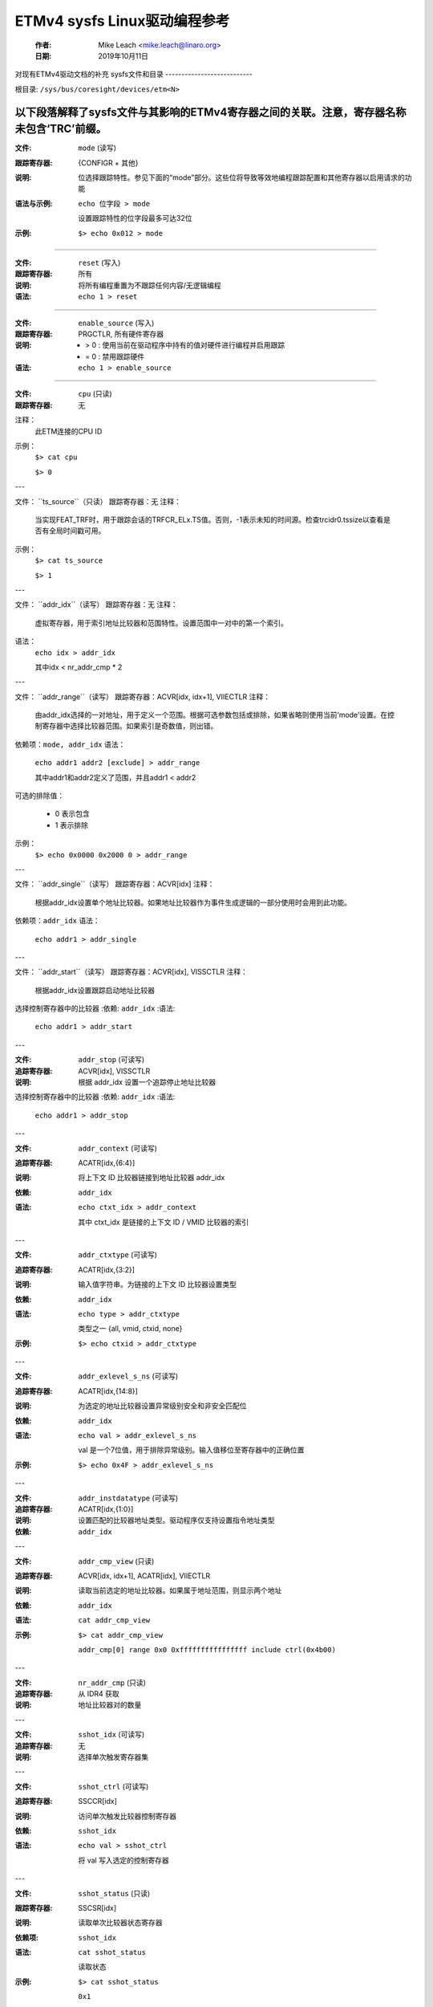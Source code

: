 ===============================================
ETMv4 sysfs Linux驱动编程参考
===============================================

    :作者:   Mike Leach <mike.leach@linaro.org>
    :日期:     2019年10月11日

对现有ETMv4驱动文档的补充
sysfs文件和目录
---------------------------

根目录: ``/sys/bus/coresight/devices/etm<N>``

以下段落解释了sysfs文件与其影响的ETMv4寄存器之间的关联。注意，寄存器名称未包含‘TRC’前缀。
----

:文件:            ``mode`` (读写)
:跟踪寄存器: {CONFIGR + 其他}
:说明:
    位选择跟踪特性。参见下面的“mode”部分。这些位将导致等效地编程跟踪配置和其他寄存器以启用请求的功能
:语法与示例:
    ``echo 位字段 > mode``

    设置跟踪特性的位字段最多可达32位
:示例:
    ``$> echo 0x012 > mode``

----

:文件:            ``reset`` (写入)
:跟踪寄存器: 所有
:说明:
    将所有编程重置为不跟踪任何内容/无逻辑编程
:语法:
    ``echo 1 > reset``

----

:文件:            ``enable_source`` (写入)
:跟踪寄存器: PRGCTLR, 所有硬件寄存器
:说明:
    - > 0 : 使用当前在驱动程序中持有的值对硬件进行编程并启用跟踪
    - = 0 : 禁用跟踪硬件
:语法:
    ``echo 1 > enable_source``

----

:文件:            ``cpu`` (只读)
:跟踪寄存器: 无
注释：
    此ETM连接的CPU ID

示例：
    ``$> cat cpu``

    ``$> 0``

---

文件：          ``ts_source``（只读）
跟踪寄存器：无
注释：
    当实现FEAT_TRF时，用于跟踪会话的TRFCR_ELx.TS值。否则，-1表示未知的时间源。检查trcidr0.tssize以查看是否有全局时间戳可用。
示例：
    ``$> cat ts_source``

    ``$> 1``

---

文件：          ``addr_idx``（读写）
跟踪寄存器：无
注释：
    虚拟寄存器，用于索引地址比较器和范围特性。设置范围中一对中的第一个索引。
语法：
    ``echo idx > addr_idx``

    其中idx < nr_addr_cmp * 2

---

文件：          ``addr_range``（读写）
跟踪寄存器：ACVR[idx, idx+1], VIIECTLR
注释：
    由addr_idx选择的一对地址，用于定义一个范围。根据可选参数包括或排除，如果省略则使用当前‘mode’设置。在控制寄存器中选择比较器范围。如果索引是奇数值，则出错。
依赖项：``mode, addr_idx``
语法：
    ``echo addr1 addr2 [exclude] > addr_range``

    其中addr1和addr2定义了范围，并且addr1 < addr2
可选的排除值：

   - 0 表示包含
   - 1 表示排除
示例：
    ``$> echo 0x0000 0x2000 0 > addr_range``

---

文件：          ``addr_single``（读写）
跟踪寄存器：ACVR[idx]
注释：
    根据addr_idx设置单个地址比较器。如果地址比较器作为事件生成逻辑的一部分使用时会用到此功能。
依赖项：``addr_idx``
语法：
    ``echo addr1 > addr_single``

---

文件：         ``addr_start``（读写）
跟踪寄存器：ACVR[idx], VISSCTLR
注释：
    根据addr_idx设置跟踪启动地址比较器
选择控制寄存器中的比较器
:依赖: ``addr_idx``
:语法:
    ``echo addr1 > addr_start``

---

:文件:            ``addr_stop`` (可读写)
:追踪寄存器: ACVR[idx], VISSCTLR
:说明:
    根据 addr_idx 设置一个追踪停止地址比较器
选择控制寄存器中的比较器
:依赖: ``addr_idx``
:语法:
    ``echo addr1 > addr_stop``

---

:文件:            ``addr_context`` (可读写)
:追踪寄存器: ACATR[idx,{6:4}]
:说明:
    将上下文 ID 比较器链接到地址比较器 addr_idx

:依赖: ``addr_idx``
:语法:
    ``echo ctxt_idx > addr_context``

    其中 ctxt_idx 是链接的上下文 ID / VMID 比较器的索引
---

:文件:            ``addr_ctxtype`` (可读写)
:追踪寄存器: ACATR[idx,{3:2}]
:说明:
    输入值字符串。为链接的上下文 ID 比较器设置类型

:依赖: ``addr_idx``
:语法:
    ``echo type > addr_ctxtype``

    类型之一 {all, vmid, ctxid, none}
:示例:
    ``$> echo ctxid > addr_ctxtype``

---

:文件:            ``addr_exlevel_s_ns`` (可读写)
:追踪寄存器: ACATR[idx,{14:8}]
:说明:
    为选定的地址比较器设置异常级别安全和非安全匹配位

:依赖: ``addr_idx``
:语法:
    ``echo val > addr_exlevel_s_ns``

    val 是一个7位值，用于排除异常级别。输入值移位至寄存器中的正确位置
:示例:
    ``$> echo 0x4F > addr_exlevel_s_ns``

---

:文件:            ``addr_instdatatype`` (可读写)
:追踪寄存器: ACATR[idx,{1:0}]
:说明:
    设置匹配的比较器地址类型。驱动程序仅支持设置指令地址类型
:依赖: ``addr_idx``

---

:文件:            ``addr_cmp_view`` (只读)
:追踪寄存器: ACVR[idx, idx+1], ACATR[idx], VIIECTLR
:说明:
    读取当前选定的地址比较器。如果属于地址范围，则显示两个地址
:依赖: ``addr_idx``
:语法:
    ``cat addr_cmp_view``
:示例:
    ``$> cat addr_cmp_view``

   ``addr_cmp[0] range 0x0 0xffffffffffffffff include ctrl(0x4b00)``

---

:文件:            ``nr_addr_cmp`` (只读)
:追踪寄存器: 从 IDR4 获取
:说明:
    地址比较器对的数量

---

:文件:            ``sshot_idx`` (可读写)
:追踪寄存器: 无
:说明:
    选择单次触发寄存器集

---

:文件:            ``sshot_ctrl`` (可读写)
:追踪寄存器: SSCCR[idx]
:说明:
    访问单次触发比较器控制寄存器
:依赖: ``sshot_idx``
:语法:
    ``echo val > sshot_ctrl``

    将 val 写入选定的控制寄存器
---

:文件:            ``sshot_status`` (只读)
:跟踪寄存器:      SSCSR[idx]
:说明:
    读取单次比较器状态寄存器

:依赖项:          ``sshot_idx``
:语法:
    ``cat sshot_status``

    读取状态
:示例:
    ``$> cat sshot_status``

    ``0x1``

---

:文件:            ``sshot_pe_ctrl`` (读写)
:跟踪寄存器:      SSPCICR[idx]
:说明:
    访问单次PE比较器输入控制寄存器
:依赖项:          ``sshot_idx``
:语法:
    ``echo val > sshot_pe_ctrl``

    将val写入选定的控制寄存器
---

:文件:            ``ns_exlevel_vinst`` (读写)
:跟踪寄存器:      VICTLR{23:20}
:说明:
    编程非安全异常级别过滤器。设置/清除NS异常过滤位。设置‘1’表示排除该异常级别的跟踪
:语法:
    ``echo bitfield > ns_exlevel_vinst``

    其中bitfield包含从EL0到EL2要设置或清除的位
:示例:
    ``%> echo 0x4 > ns_exlevel_vinst``

    排除EL2非安全跟踪
---

:文件:            ``vinst_pe_cmp_start_stop`` (读写)
:跟踪寄存器:      VIPCSSCTLR
:说明:
    访问PE起始停止比较器输入控制寄存器

---

:文件:            ``bb_ctrl`` (读写)
:跟踪寄存器:      BBCTLR
:说明:
    定义Branch Broadcast将运行的地址范围
默认值（0x0）为所有地址
:依赖项:          Branch Broadcast启用
---

:文件:            ``cyc_threshold`` (读写)
:跟踪寄存器:      CCCTLR
:说明:
    设置周期计数发出的阈值
尝试设置低于IDR3定义的最小值时会出错，并且会被有效位宽度屏蔽
---
### 依赖：CC 启用

#### 文件：`syncfreq`（读写）
**跟踪寄存器：** SYNCPR  
**说明：**
设置跟踪同步周期。2 的幂值，0（关闭）或 8-20。驱动程序默认为 12（每 4096 字节）

#### 文件：`cntr_idx`（读写）
**跟踪寄存器：** 无  
**说明：**
选择要访问的计数器  
**语法：**
```sh
echo idx > cntr_idx
```
其中 idx < nr_cntr

#### 文件：`cntr_ctrl`（读写）
**跟踪寄存器：** CNTCTLR[idx]  
**说明：**
设置计数器控制值  
**依赖：** `cntr_idx`  
**语法：**
```sh
echo val > cntr_ctrl
```
其中 val 符合 ETMv4 规范

#### 文件：`cntrldvr`（读写）
**跟踪寄存器：** CNTRLDVR[idx]  
**说明：**
设置计数器重载值  
**依赖：** `cntr_idx`  
**语法：**
```sh
echo val > cntrldvr
```
其中 val 符合 ETMv4 规范

#### 文件：`nr_cntr`（只读）
**跟踪寄存器：** 来自 IDR5  
**说明：**
实现的计数器数量

#### 文件：`ctxid_idx`（读写）
**跟踪寄存器：** 无  
**说明：**
选择要访问的上下文 ID 比较器  
**语法：**
```sh
echo idx > ctxid_idx
```
其中 idx < numcidc

#### 文件：`ctxid_pid`（读写）
**跟踪寄存器：** CIDCVR[idx]  
**说明：**
设置上下文 ID 比较器值  
**依赖：** `ctxid_idx`

#### 文件：`ctxid_masks`（读写）
**跟踪寄存器：** CIDCCTLR0, CIDCCTLR1, CIDCVR<0-7>  
**说明：**
用于设置 1-8 个上下文 ID 比较器的字节掩码的一对值。自动清除 CID 值寄存器中的掩码字节为 0  
**语法：**
```sh
echo m3m2m1m0 [m7m6m5m4] > ctxid_masks
```
由掩码字节组成的 32 位值，其中 mN 表示上下文 ID 比较器 N 的字节掩码值  
在具有少于 4 个上下文 ID 比较器的系统上不需要第二个值

#### 文件：`numcidc`（只读）
**跟踪寄存器：** 来自 IDR4  
**说明：**
上下文 ID 比较器的数量

#### 文件：`vmid_idx`（读写）
**跟踪寄存器：** 无  
**说明：**
选择要访问的 VM ID 比较器
### 语法：
```
echo idx > vmid_idx
```

其中 `idx < numvmidc`

---

**文件**: `vmid_val`（读写）
**跟踪寄存器**: VMIDCVR[idx]
**备注**: 
设置 VM ID 比较器值

**依赖**: `vmid_idx`

---

**文件**: `vmid_masks`（读写）
**跟踪寄存器**: VMIDCCTLR0, VMIDCCTLR1, VMIDCVR<0-7>
**备注**: 
设置 1-8 个 VM ID 比较器的字节掩码值
自动将掩码字节清零到 VMID 值寄存器中
**语法**: 
```
echo m3m2m1m0 [m7m6m5m4] > vmid_masks
```

其中 `mN` 表示 VMID 比较器 N 的字节掩码值
在具有少于 4 个 VMID 比较器的系统上不需要第二个值

---

**文件**: `numvmidc`（只读）
**跟踪寄存器**: 来自 IDR4
**备注**: 
VMID 比较器的数量

---

**文件**: `res_idx`（读写）
**跟踪寄存器**: 无
**备注**: 
选择要访问的资源选择控制。必须大于或等于 2，因为选择器 0 和 1 是硬连线的
**语法**: 
```
echo idx > res_idx
```

其中 `2 <= idx < nr_resource x 2`

---

**文件**: `res_ctrl`（读写）
**跟踪寄存器**: RSCTLR[idx]
**备注**: 
设置资源选择控制值。值根据 ETMv4 规范
**依赖**: `res_idx`
**语法**: 
```
echo val > res_ctrl
```

其中 `val` 根据 ETMv4 规范

---

**文件**: `nr_resource`（只读）
**跟踪寄存器**: 来自 IDR4
**备注**: 
资源选择器对的数量

---

**文件**: `event`（读写）
**跟踪寄存器**: EVENTCTRL0R
**备注**: 
设置最多 4 个实现的事件字段
**语法**: 
```
echo ev3ev2ev1ev0 > event
```

其中 `evN` 是一个 8 位的事件字段。最多 4 个事件字段组成 32 位输入值。有效字段的数量取决于具体实现，在 IDR0 中定义
:文件: ``event_instren`` (读写）
:跟踪寄存器: EVENTCTRL1R
:说明:
    选择将事件数据包插入跟踪流的事件
:依赖: EVENTCTRL0R
:语法:
    ``echo bitfield > event_instren``

    其中 bitfield 是根据事件字段数量最多为 4 位的位字段

---

:文件:            ``event_ts`` (读写）
:跟踪寄存器: TSCTLR
:说明:
    设置将生成时间戳请求的事件
:依赖: ``时间戳已激活``
:语法:
    ``echo evfield > event_ts``

    其中 evfield 是一个 8 位的事件选择器

---

:文件:            ``seq_idx`` (读写）
:跟踪寄存器: 无
:说明:
    序列器事件寄存器选择 - 0 到 2

---

:文件:            ``seq_state`` (读写）
:跟踪寄存器: SEQSTR
:说明:
    序列器当前状态 - 0 到 3

---

:文件:            ``seq_event`` (读写）
:跟踪寄存器: SEQEVR[idx]
:说明:
    状态转换事件寄存器

:依赖: ``seq_idx``
:语法:
    ``echo evBevF > seq_event``

    其中 evBevF 是由两个事件选择器组成的 16 位值，

    - evB : 后向
    - evF : 前向

---

:文件:            ``seq_reset_event`` (读写）
:跟踪寄存器: SEQRSTEVR
:说明:
    序列器重置事件

:语法:
    ``echo evfield > seq_reset_event``

    其中 evfield 是一个 8 位的事件选择器

---

:文件:            ``nrseqstate`` (只读）
:跟踪寄存器: 来自 IDR5
:说明:
    序列器状态数量（0 或 4）

---

:文件:            ``nr_pe_cmp`` (只读）
:跟踪寄存器: 来自 IDR4
:说明:
    PE 比较器输入数量

---

:文件:            ``nr_ext_inp`` (只读）
:跟踪寄存器: 来自 IDR5
:说明:
    外部输入数量

---

:文件:            ``nr_ss_cmp`` (只读）
:跟踪寄存器: 来自 IDR4
:说明:
    单次控制寄存器数量

---

*注释:* 当编程任何地址比较器时，驱动程序会为比较器打上一个类型标签——即 RANGE、SINGLE、START、STOP。一旦设置此标签，则只能使用相同的 sysfs 文件/类型来更改其值。
因此：

  % echo 0 > addr_idx		; 选择地址比较器 0
  % echo 0x1000 0x5000 0 > addr_range ; 在比较器 0 和 1 上设置地址范围
% echo 0x2000 > addr_start    ; 错误，因为比较器 0 是一个范围比较器
  % echo 2 > addr_idx		; 选择地址比较器 2
  % echo 0x2000 > addr_start	; 这是正确的，因为比较器 2 尚未使用
```shell
% echo 0x3000 > addr_stop	; 将比较器2设置为起始地址时出现错误
% echo 2 > addr_idx		; 选择地址比较器3
% echo 0x3000 > addr_stop	; 这是正确的
```

要移除所有比较器（和其他硬件）上的编程，可以使用 `reset` 参数：

```shell
% echo 1 > reset
```

### ‘mode’ sysfs参数

这是一个位字段选择参数，用于设置ETM的整体跟踪模式。下表描述了各个位的定义及其代表的功能。许多功能是可选的，因此取决于硬件实现。

---

**位 (0):**
    `ETM_MODE_EXCLUDE`

**描述:**
    这是在设置地址范围时的默认包含/排除功能值。设置为1表示排除范围。当设置模式参数时，此值将应用于当前索引的地址范围。

--- 

**位 (4):**
    `ETM_MODE_BB`

**描述:**
    如果硬件支持（[IDR0]），设置以启用分支广播。此功能的主要用途是在运行时动态修补代码时，无法仅通过条件分支重建完整的程序流。目前Perf不支持向解码器提供修改后的二进制文件，因此此功能仅用于调试目的或第三方工具。
    选择此选项会导致生成大量跟踪数据 - 可能会出现溢出风险，或者覆盖的指令较少。注意，此选项还会覆盖任何设置的 :ref:`ETM_MODE_RETURNSTACK <coresight-return-stack>`，因此当分支广播范围与返回栈范围重叠时，该范围内的返回栈将不可用。

---

**位 (5):**
    `ETMv4_MODE_CYCACC`

**描述:**
    如果硬件支持（[IDR0]），设置以启用周期准确跟踪。

---

**位 (6):**
    `ETMv4_MODE_CTXID`

**描述:**
    如果硬件支持（[IDR2]），设置以启用上下文ID跟踪。

---

**位 (7):**
    `ETM_MODE_VMID`

**描述:**
    如果硬件支持（[IDR2]），设置以启用虚拟机ID跟踪。
```
.. _coresight-timestamp:

**位 (11):**
    ETMv4_MODE_TIMESTAMP

**描述:**
    如果支持，则设置以启用时间戳生成 [IDR0]

.. _coresight-return-stack:

**位 (12):**
    ETM_MODE_RETURNSTACK
**描述:**
    如果支持，则设置以启用跟踪返回堆栈使用 [IDR0]

**位 (13-14):**
    ETM_MODE_QELEM(val)

**描述:**
    ‘val’ 确定启用的 Q 元素支持级别（如果由 ETM 实现）[IDR0]

**位 (19):**
    ETM_MODE_ATB_TRIGGER

**描述:**
    如果支持，则设置以启用事件控制寄存器中的 ATBTRIGGER 位 [EVENTCTLR1] [IDR5]

**位 (20):**
    ETM_MODE_LPOVERRIDE

**描述:**
    如果支持，则设置以启用事件控制寄存器中的 LPOVERRIDE 位 [EVENTCTLR1] [IDR5]

**位 (21):**
    ETM_MODE_ISTALL_EN

**描述:**
    设置以启用停顿控制寄存器中的 ISTALL 位 [STALLCTLR]

**位 (23):**
    ETM_MODE_INSTPRIO

**描述:**
    如果支持，则设置以启用停顿控制寄存器中的 INSTPRIORITY 位 [STALLCTLR] [IDR0]

**位 (24):**
    ETM_MODE_NOOVERFLOW

**描述:**
    如果支持，则设置以启用停顿控制寄存器中的 NOOVERFLOW 位 [STALLCTLR] [IDR3]

**位 (25):**
    ETM_MODE_TRACE_RESET

**描述:**
    如果支持，则设置以启用视图指令控制寄存器中的 TRCRESET 位 [VICTLR] [IDR3]

**位 (26):**
    ETM_MODE_TRACE_ERR

**描述:**
    设置以启用视图指令控制寄存器中的 TRCCTRL 位 [VICTLR]

**位 (27):**
    ETM_MODE_VIEWINST_STARTSTOP

**描述:**
    设置视图指令控制寄存器中视图指令开始/停止逻辑的初始状态值 [VICTLR]

**位 (30):**
    ETM_MODE_EXCL_KERN

**描述:**
    设置默认跟踪配置以排除内核模式跟踪（参见注释 a）

**位 (31):**
    ETM_MODE_EXCL_USER

**描述:**
    设置默认跟踪配置以排除用户空间跟踪（参见注释 a）

---

*注释 a)* 在启动时，ETM 被编程为使用地址范围比较器 0 来跟踪整个地址空间。‘mode’ 位 30/31 修改此设置，以设置地址范围比较器中的 EL 排除位，用于用户空间（EL0）或内核空间（EL1）的非安全状态（默认设置排除所有安全 EL 和非安全 EL2）

一旦使用了复位参数和/或实现了自定义编程，使用这些位将导致地址比较器 0 的 EL 位以相同的方式设置
*注释 b)* 位 2-3、8-10、15-16、18、22 控制仅与数据跟踪相关的功能。由于 ETMv4 架构上禁止 A-profile 数据跟踪，这里省略了这些位。可能的应用场景包括内核支持对异构系统中 R 或 M profile 基础设施的控制。
位17、28-29未使用
